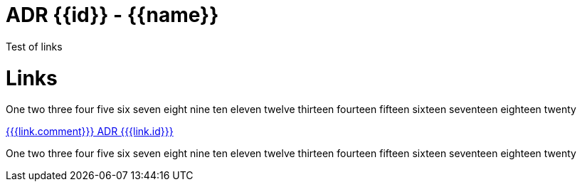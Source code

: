 // {{meta}}

ADR {{id}} - {{name}}
=====================

Test of links

Links
=====

One two three four five six seven 
eight nine ten eleven twelve thirteen 
fourteen fifteen sixteen seventeen
eighteen twenty

link:{{{link.file}}}[{{{link.comment}}} ADR {{{link.id}}}]

One two three four five six seven 
eight nine ten eleven twelve thirteen 
fourteen fifteen sixteen seventeen
eighteen twenty